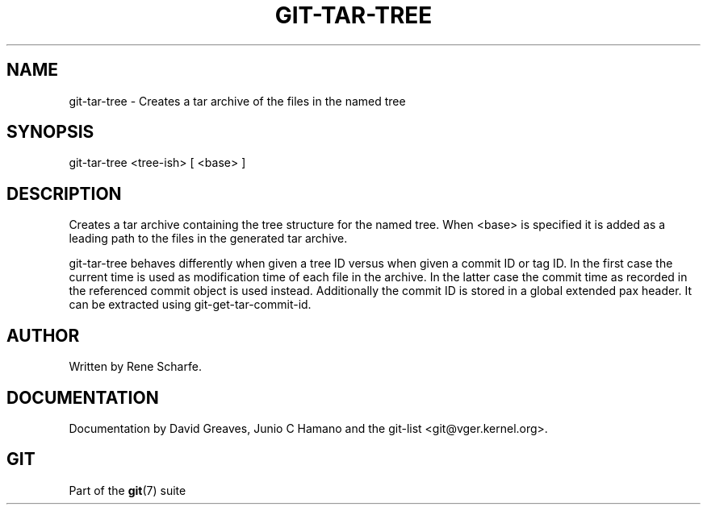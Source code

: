 .\"Generated by db2man.xsl. Don't modify this, modify the source.
.de Sh \" Subsection
.br
.if t .Sp
.ne 5
.PP
\fB\\$1\fR
.PP
..
.de Sp \" Vertical space (when we can't use .PP)
.if t .sp .5v
.if n .sp
..
.de Ip \" List item
.br
.ie \\n(.$>=3 .ne \\$3
.el .ne 3
.IP "\\$1" \\$2
..
.TH "GIT-TAR-TREE" 1 "" "" ""
.SH NAME
git-tar-tree \- Creates a tar archive of the files in the named tree
.SH "SYNOPSIS"


git\-tar\-tree <tree\-ish> [ <base> ]

.SH "DESCRIPTION"


Creates a tar archive containing the tree structure for the named tree\&. When <base> is specified it is added as a leading path to the files in the generated tar archive\&.


git\-tar\-tree behaves differently when given a tree ID versus when given a commit ID or tag ID\&. In the first case the current time is used as modification time of each file in the archive\&. In the latter case the commit time as recorded in the referenced commit object is used instead\&. Additionally the commit ID is stored in a global extended pax header\&. It can be extracted using git\-get\-tar\-commit\-id\&.

.SH "AUTHOR"


Written by Rene Scharfe\&.

.SH "DOCUMENTATION"


Documentation by David Greaves, Junio C Hamano and the git\-list <git@vger\&.kernel\&.org>\&.

.SH "GIT"


Part of the \fBgit\fR(7) suite

